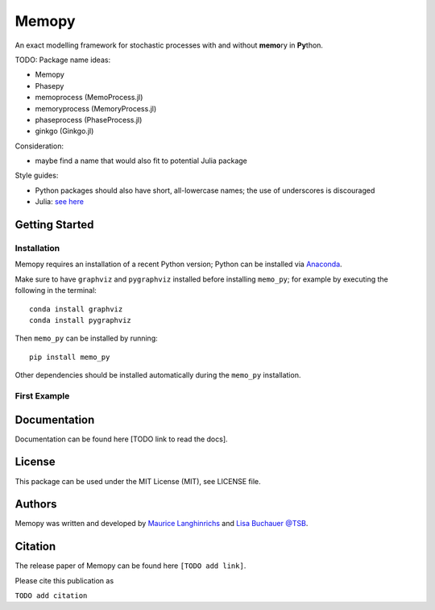 
.. image:: images/MemoCellLogo.svg
   :width: 300px
   :align: center
   margin: 0px auto

Memopy
======

.. image:: https://img.shields.io/pypi/v/memo_py.svg
    :target: https://pypi.python.org/pypi/memo_py
    :alt: Latest PyPI version

.. image:: https://travis-ci.org/borntyping/cookiecutter-pypackage-minimal.png
   :target: https://travis-ci.org/borntyping/cookiecutter-pypackage-minimal
   :alt: Latest Travis CI build status

An exact modelling framework for stochastic processes with and without **memo**\ ry in **Py**\ thon.

TODO:
Package name ideas:

*  Memopy
*  Phasepy
*  memoprocess (MemoProcess.jl)
*  memoryprocess (MemoryProcess.jl)
*  phaseprocess (PhaseProcess.jl)
*  ginkgo (Ginkgo.jl)

Consideration:

*  maybe find a name that would also fit to potential Julia package

Style guides:

*  Python packages should also have short, all-lowercase names; the use of underscores is discouraged
*  Julia: `see here <https://github.com/JuliaPraxis/Naming/blob/master/guides/PackagesAndModules.md>`_


Getting Started
---------------

Installation
^^^^^^^^^^^^

Memopy requires an installation of a recent Python version; Python can be
installed via `Anaconda <https://docs.anaconda.com/anaconda/install/>`_.

Make sure to have ``graphviz`` and ``pygraphviz`` installed before installing ``memo_py``; for
example by executing the following in the terminal::

   conda install graphviz
   conda install pygraphviz

Then ``memo_py`` can be installed by running::

   pip install memo_py

Other dependencies should be installed automatically during the ``memo_py`` installation.


First Example
^^^^^^^^^^^^^


Documentation
-------------

Documentation can be found here [TODO link to read the docs].

License
-------

This package can be used under the MIT License (MIT), see LICENSE file.

Authors
-------

Memopy was written and developed by `Maurice Langhinrichs <m.langhinrichs@icloud.com>`_ and `Lisa Buchauer <lisa.buchauer@posteo.de>`_ `@TSB <https://www.dkfz.de/en/modellierung-biologischer-systeme/>`_.

Citation
--------

The release paper of Memopy can be found here ``[TODO add link]``.

Please cite this publication as

``TODO add citation``
